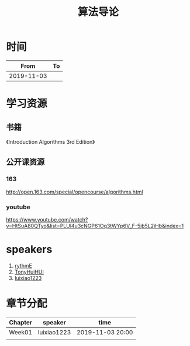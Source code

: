 #+TITLE: 算法导论

* 时间

|       From | To |
|------------+----|
| 2019-11-03 |    |

* 学习资源

** 书籍

《Introduction Algorithms 3rd Edition》

** 公开课资源

*** 163
http://open.163.com/special/opencourse/algorithms.html

*** youtube

https://www.youtube.com/watch?v=HtSuA80QTyo&list=PLUl4u3cNGP61Oq3tWYp6V_F-5jb5L2iHb&index=1

* speakers

1. [[https://github.com/rythmE][rythmE]]
2. [[https://github.com/TonyHuiHUI][TonyHuiHUI]]
3. [[https://github.com/luixiao1223][luixiao1223]]

* 章节分配

| Chapter | speaker     | time             |
|---------+-------------+------------------|
| Week01  | luixiao1223 | 2019-11-03 20:00 |
|         |             |                  |
